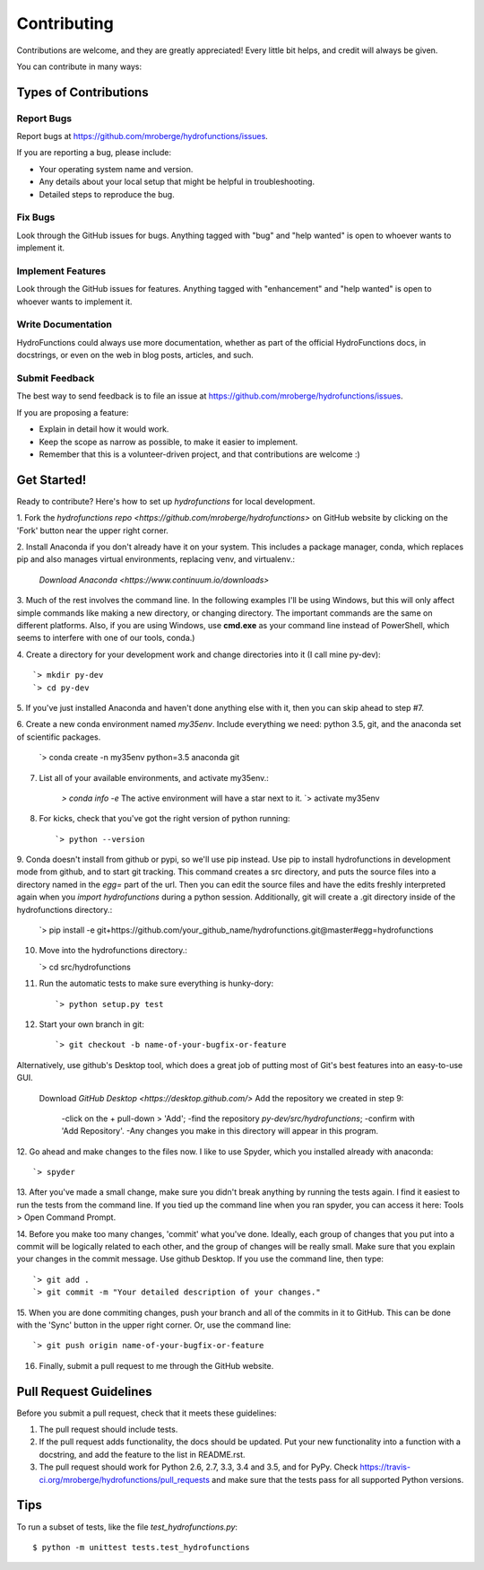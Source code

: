 .. highlight:: shell

============
Contributing
============

Contributions are welcome, and they are greatly appreciated! Every
little bit helps, and credit will always be given.

You can contribute in many ways:

Types of Contributions
----------------------

Report Bugs
~~~~~~~~~~~

Report bugs at https://github.com/mroberge/hydrofunctions/issues.

If you are reporting a bug, please include:

* Your operating system name and version.
* Any details about your local setup that might be helpful in troubleshooting.
* Detailed steps to reproduce the bug.

Fix Bugs
~~~~~~~~

Look through the GitHub issues for bugs. Anything tagged with "bug"
and "help wanted" is open to whoever wants to implement it.

Implement Features
~~~~~~~~~~~~~~~~~~

Look through the GitHub issues for features. Anything tagged with "enhancement"
and "help wanted" is open to whoever wants to implement it.

Write Documentation
~~~~~~~~~~~~~~~~~~~

HydroFunctions could always use more documentation, whether as part of the
official HydroFunctions docs, in docstrings, or even on the web in blog posts,
articles, and such.

Submit Feedback
~~~~~~~~~~~~~~~

The best way to send feedback is to file an issue at https://github.com/mroberge/hydrofunctions/issues.

If you are proposing a feature:

* Explain in detail how it would work.
* Keep the scope as narrow as possible, to make it easier to implement.
* Remember that this is a volunteer-driven project, and that contributions
  are welcome :)

Get Started!
------------

Ready to contribute? Here's how to set up `hydrofunctions` for local development.


1. Fork the `hydrofunctions repo <https://github.com/mroberge/hydrofunctions>`
on GitHub website by clicking on the 'Fork' button near the upper right corner.

2. Install Anaconda if you don't already have it on your system. This includes
a package manager, conda, which replaces pip and also manages virtual
environments, replacing venv, and virtualenv.:

    `Download Anaconda <https://www.continuum.io/downloads>`

3. Much of the rest involves the command line. In the following examples I'll
be using Windows, but this will only affect simple commands like making a new
directory, or changing directory. The important commands are the same on
different platforms.  Also, if you are using Windows, use **cmd.exe** as your
command line instead of PowerShell, which seems to interfere
with one of our tools, conda.)

4. Create a directory for your development work and change directories into
it (I call mine py-dev)::

    `> mkdir py-dev
    `> cd py-dev

5. If you've just installed Anaconda and haven't done anything else with it,
then you can skip ahead to step #7.

6. Create a new conda environment named `my35env`. Include everything we need:
python 3.5, git, and the anaconda set of scientific packages.

    `> conda create -n my35env python=3.5 anaconda git

7. List all of your available environments, and activate my35env.:

    `> conda info -e`  The active environment will have a star next to it.
    `> activate my35env

8. For kicks, check that you've got the right version of python running::

    `> python --version

9. Conda doesn't install from github or pypi, so we'll use pip instead. Use pip
to install hydrofunctions in development mode from github, and to start git
tracking. This command creates a src directory, and puts the source files into
a directory named in the `egg=` part of the url. Then you can edit the source
files and have the edits freshly interpreted again when you `import
hydrofunctions` during a python session. Additionally, git will create a .git
directory inside of the hydrofunctions directory.:

    `> pip install -e git+https://github.com/your_github_name/hydrofunctions.git@master#egg=hydrofunctions

10. Move into the hydrofunctions directory.:

    `> cd src/hydrofunctions

11. Run the automatic tests to make sure everything is hunky-dory::

    `> python setup.py test

12. Start your own branch in git::

    `> git checkout -b name-of-your-bugfix-or-feature

Alternatively, use github's Desktop tool, which does a great job of putting
most of Git's best features into an easy-to-use GUI.

    Download `GitHub Desktop <https://desktop.github.com/>`
    Add the repository we created in step 9:
        -click on the + pull-down > 'Add';
        -find the repository `py-dev/src/hydrofunctions`;
        -confirm with 'Add Repository'.
        -Any changes you make in this directory will appear in this program.

12. Go ahead and make changes to the files now. I like to use Spyder, which you
installed already with anaconda::

    `> spyder

13. After you've made a small change, make sure you didn't break anything by
running the tests again. I find it easiest to run the tests from the command
line. If you tied up the command line when you ran spyder, you can access it
here: Tools > Open Command Prompt.

14. Before you make too many changes, 'commit' what you've done. Ideally, each
group of changes that you put into a commit will be logically related to each
other, and the group of changes will be really small. Make sure that you
explain your changes in the commit message. Use github Desktop. If you use the
command line, then type::

    `> git add .
    `> git commit -m "Your detailed description of your changes."

15. When you are done commiting changes, push your branch and all of the
commits in it to GitHub. This can be done with the 'Sync' button in the
upper right corner. Or, use the command line::

    `> git push origin name-of-your-bugfix-or-feature

16. Finally, submit a pull request to me through the GitHub website.



Pull Request Guidelines
-----------------------

Before you submit a pull request, check that it meets these guidelines:

1. The pull request should include tests.
2. If the pull request adds functionality, the docs should be updated. Put
   your new functionality into a function with a docstring, and add the
   feature to the list in README.rst.
3. The pull request should work for Python 2.6, 2.7, 3.3, 3.4 and 3.5, and for PyPy. Check
   https://travis-ci.org/mroberge/hydrofunctions/pull_requests
   and make sure that the tests pass for all supported Python versions.

Tips
----

To run a subset of tests, like the file `test_hydrofunctions.py`::


    $ python -m unittest tests.test_hydrofunctions
